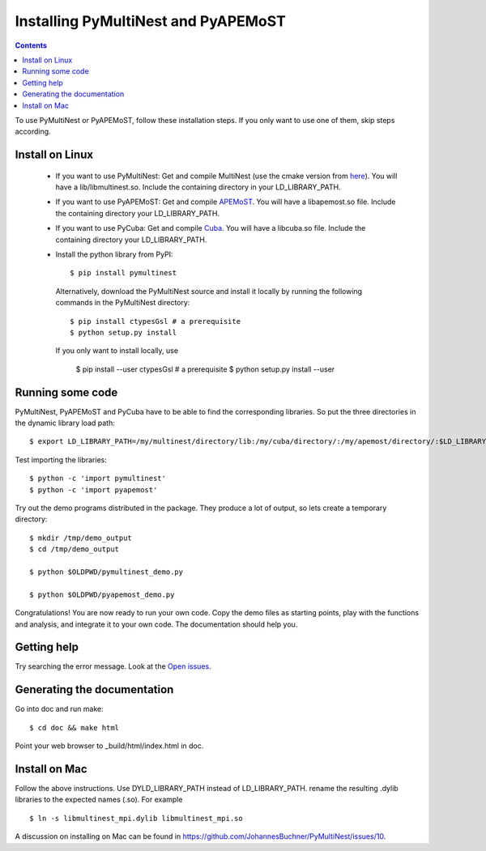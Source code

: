 Installing PyMultiNest and PyAPEMoST
=================================================

.. contents::

To use PyMultiNest or PyAPEMoST, follow these installation steps.
If you only want to use one of them, skip steps according.

Install on Linux
-----------------------------------

  * If you want to use PyMultiNest: 
    Get and compile MultiNest (use the cmake version from `here <https://github.com/JohannesBuchner/MultiNest>`_). You will have a lib/libmultinest.so. 
    Include the containing directory in your LD_LIBRARY_PATH.
  
  * If you want to use PyAPEMoST: 
    Get and compile `APEMoST <http://apemost.sourceforge.net/doc/>`_. You will have a libapemost.so file.
    Include the containing directory your LD_LIBRARY_PATH.
  
  * If you want to use PyCuba:
    Get and compile `Cuba <http://www.feynarts.de/cuba/>`_. You will have a libcuba.so file.
    Include the containing directory your LD_LIBRARY_PATH.
    
  * Install the python library from PyPI::

  	$ pip install pymultinest
    
    Alternatively, download the PyMultiNest source and install it locally by
    running the following commands in the PyMultiNest directory::
    
    	$ pip install ctypesGsl # a prerequisite
    	$ python setup.py install
    
    If you only want to install locally, use 
    
    	$ pip install --user ctypesGsl # a prerequisite
    	$ python setup.py install --user

Running some code
--------------------------

PyMultiNest, PyAPEMoST and PyCuba have to be able to find the corresponding 
libraries. So put the three directories in the dynamic library load path::

     $ export LD_LIBRARY_PATH=/my/multinest/directory/lib:/my/cuba/directory/:/my/apemost/directory/:$LD_LIBRARY_PATH

Test importing the libraries::

     $ python -c 'import pymultinest'
     $ python -c 'import pyapemost'

Try out the demo programs distributed in the package. They produce a lot of output, so lets create a temporary directory::

     $ mkdir /tmp/demo_output
     $ cd /tmp/demo_output
     
     $ python $OLDPWD/pymultinest_demo.py
     
     $ python $OLDPWD/pyapemost_demo.py

Congratulations! You are now ready to run your own code. Copy the demo files as starting points, play with the functions and analysis, and integrate it to your own code. The documentation should help you.

Getting help
----------------------------
Try searching the error message. Look at the `Open issues <https://github.com/JohannesBuchner/PyMultiNest/issues?state=open>`_.

Generating the documentation
----------------------------

Go into doc and run make::

     $ cd doc && make html

Point your web browser to _build/html/index.html in doc.


Install on Mac
-----------------------------
Follow the above instructions. Use DYLD_LIBRARY_PATH instead of LD_LIBRARY_PATH.
rename the resulting .dylib libraries to the expected names (.so). For example ::

        $ ln -s libmultinest_mpi.dylib libmultinest_mpi.so

A discussion on installing on Mac can be found in `<https://github.com/JohannesBuchner/PyMultiNest/issues/10>`_.

